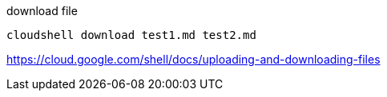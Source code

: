 

download file
----
cloudshell download test1.md test2.md
----

https://cloud.google.com/shell/docs/uploading-and-downloading-files
